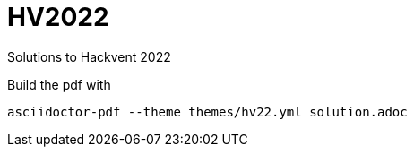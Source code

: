 # HV2022

Solutions to Hackvent 2022

Build the pdf with

    asciidoctor-pdf --theme themes/hv22.yml solution.adoc
